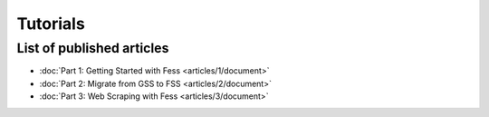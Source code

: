 =================
Tutorials
=================

List of published articles
==========================

* :doc:`Part 1: Getting Started with Fess <articles/1/document>`
* :doc:`Part 2: Migrate from GSS to FSS <articles/2/document>`
* :doc:`Part 3: Web Scraping with Fess <articles/3/document>`


